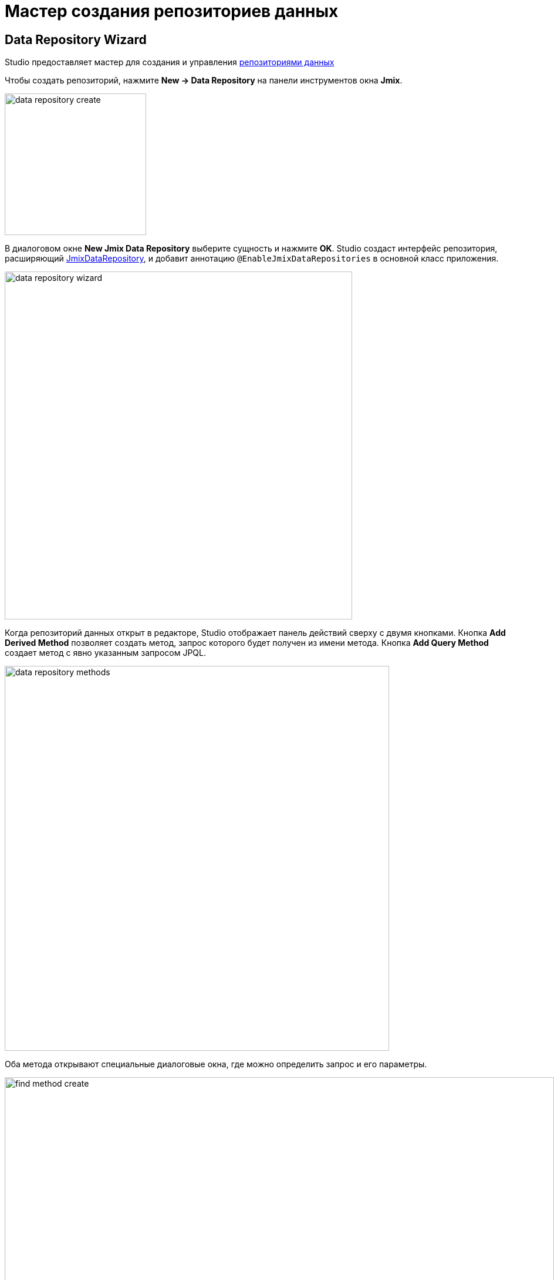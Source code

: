 = Мастер создания репозиториев данных

[[data-repository-wizard]]
== Data Repository Wizard

Studio предоставляет мастер для создания и управления xref:data-access:data-repositories.adoc[репозиториями данных]

Чтобы создать репозиторий, нажмите *New → Data Repository* на панели инструментов окна *Jmix*.

image::data-repository-create.png[align="center",width="241"]

В диалоговом окне *New Jmix Data Repository* выберите сущность и нажмите *OK*. Studio создаст интерфейс репозитория, расширяющий xref:data-access:data-repositories.adoc#working-with-data-repositories[JmixDataRepository], и добавит аннотацию `@EnableJmixDataRepositories` в основной класс приложения.

image::data-repository-wizard.png[align="center",width="592"]

Когда репозиторий данных открыт в редакторе, Studio отображает панель действий сверху с двумя кнопками. Кнопка *Add Derived Method* позволяет создать метод, запрос которого будет получен из имени метода. Кнопка *Add Query Method* создает метод с явно указанным запросом JPQL.

image::data-repository-methods.png[align="center",width="655"]

Оба метода открывают специальные диалоговые окна, где можно определить запрос и его параметры.

image::find-method-create.png[align="center",width="936"]

Для всех существующих методов репозитория Studio отображает значок шестеренки. Он позволяет настроить параметры метода, например, добавить сортировку или план выборки. Вы также можете извлечь запрос в аннотацию `@Query` и изменить имя метода по своему усмотрению.

image::data-repository-methods-gear.png[align="center",width="756"]

[[data-repository-tool-window]]
== Data Repositories in Tool Window

Репозитории данных, созданные для конкретной сущности, отображаются в окне инструментов *Jmix* в разделе *Data Repositories* внутри раздела сущности.

image::data-repository-tool-window.png[align="center",width="518"]

[[data-repositories-in-views]]
== Data Repositories in Views

Вы можете легко делегировать загрузку и сохранение данных в экранах репозиториям Spring Data.

При создании xref:studio:view-wizard.adoc#creating-entity-based-views[экрана списка или деталей сущности], выберите флажок *Use Data Repositories* на первой странице мастера в секции *Advanced* и выберите существующий репозиторий данных из выпадающего списка. Мастер сгенерирует делегаты загрузки и сохранения, которые будут вызывать соответствующие методы репозитория.
